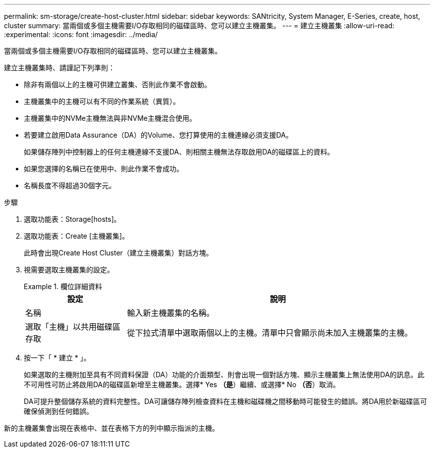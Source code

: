 ---
permalink: sm-storage/create-host-cluster.html 
sidebar: sidebar 
keywords: SANtricity, System Manager, E-Series, create, host, cluster 
summary: 當兩個或多個主機需要I/O存取相同的磁碟區時、您可以建立主機叢集。 
---
= 建立主機叢集
:allow-uri-read: 
:experimental: 
:icons: font
:imagesdir: ../media/


[role="lead"]
當兩個或多個主機需要I/O存取相同的磁碟區時、您可以建立主機叢集。

建立主機叢集時、請謹記下列準則：

* 除非有兩個以上的主機可供建立叢集、否則此作業不會啟動。
* 主機叢集中的主機可以有不同的作業系統（異質）。
* 主機叢集中的NVMe主機無法與非NVMe主機混合使用。
* 若要建立啟用Data Assurance（DA）的Volume、您打算使用的主機連線必須支援DA。
+
如果儲存陣列中控制器上的任何主機連線不支援DA、則相關主機無法存取啟用DA的磁碟區上的資料。

* 如果您選擇的名稱已在使用中、則此作業不會成功。
* 名稱長度不得超過30個字元。


.步驟
. 選取功能表：Storage[hosts]。
. 選取功能表：Create [主機叢集]。
+
此時會出現Create Host Cluster（建立主機叢集）對話方塊。

. 視需要選取主機叢集的設定。
+
.欄位詳細資料
====
[cols="25h,~"]
|===
| 設定 | 說明 


 a| 
名稱
 a| 
輸入新主機叢集的名稱。



 a| 
選取「主機」以共用磁碟區存取
 a| 
從下拉式清單中選取兩個以上的主機。清單中只會顯示尚未加入主機叢集的主機。

|===
====
. 按一下「 * 建立 * 」。
+
如果選取的主機附加至具有不同資料保證（DA）功能的介面類型、則會出現一個對話方塊、顯示主機叢集上無法使用DA的訊息。此不可用性可防止將啟用DA的磁碟區新增至主機叢集。選擇* Yes *（是*）繼續、或選擇* No *（否*）取消。

+
DA可提升整個儲存系統的資料完整性。DA可讓儲存陣列檢查資料在主機和磁碟機之間移動時可能發生的錯誤。將DA用於新磁碟區可確保偵測到任何錯誤。



新的主機叢集會出現在表格中、並在表格下方的列中顯示指派的主機。
